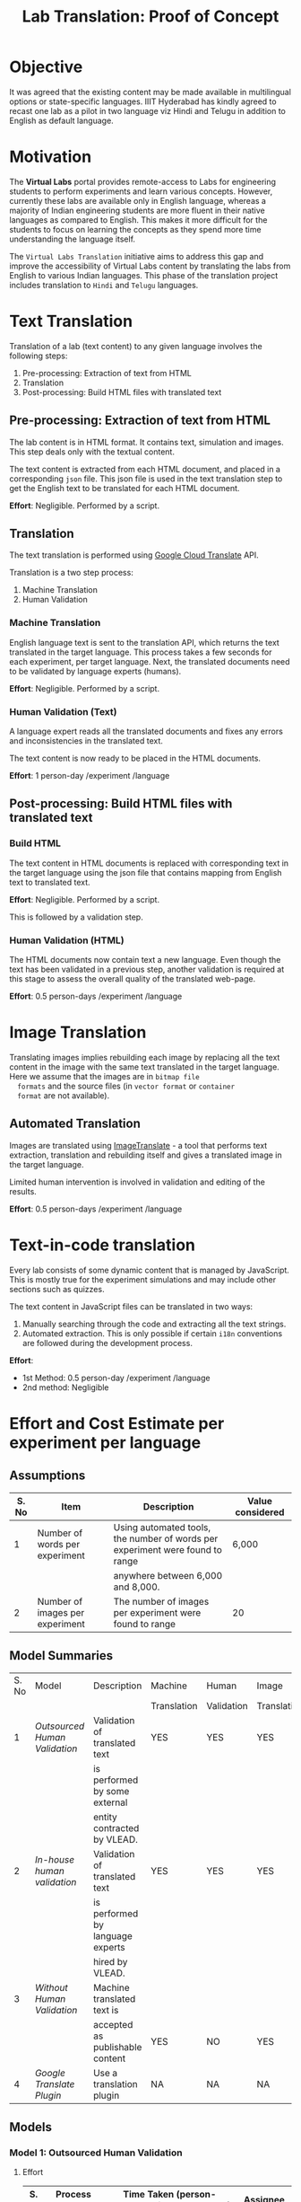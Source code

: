 #+title: Lab Translation: Proof of Concept

* Objective

  It was agreed that the existing content may be made available in
  multilingual options or state-specific languages. IIIT Hyderabad has
  kindly agreed to recast one lab as a pilot in two language viz Hindi
  and Telugu in addition to English as default language.


* Motivation

  The *Virtual Labs* portal provides remote-access to Labs for
  engineering students to perform experiments and learn various
  concepts.  However, currently these labs are available only in English
  language, whereas a majority of Indian engineering students are more
  fluent in their native languages as compared to English.  This makes
  it more difficult for the students to focus on learning the concepts
  as they spend more time understanding the language itself.
  
  The =Virtual Labs Translation= initiative aims to address this gap and
  improve the accessibility of Virtual Labs content by translating the
  labs from English to various Indian languages.  This phase of the
  translation project includes translation to =Hindi= and =Telugu=
  languages.

  

* Text Translation
  
  Translation of a lab (text content) to any given language involves
  the following steps:
  1. Pre-processing: Extraction of text from HTML
  2. Translation
  3. Post-processing: Build HTML files with translated text
     
** Pre-processing: Extraction of text from HTML

   The lab content is in HTML format.  It contains text, simulation
   and images.  This step deals only with the textual content.

   The text content is extracted from each HTML document, and placed
   in a corresponding =json= file.  This json file is used in the text
   translation step to get the English text to be translated for each
   HTML document.

   *Effort*: Negligible.  Performed by a script.

** Translation

   The text translation is performed using [[https://cloud.google.com/translate/][Google Cloud Translate]] API.  

   Translation is a two step process:
   1. Machine Translation
   2. Human Validation
      
*** Machine Translation
    
    English language text is sent to the translation API, which
    returns the text translated in the target language.  This process
    takes a few seconds for each experiment, per target language.
    Next, the translated documents need to be validated by language
    experts (humans).

    *Effort*: Negligible.  Performed by a script.

*** Human Validation (Text)

    A language expert reads all the translated documents and fixes any
    errors and inconsistencies in the translated text.

    The text content is now ready to be placed in the HTML documents.

    *Effort*: 1 person-day /experiment /language

** Post-processing: Build HTML files with translated text

*** Build HTML
    
    The text content in HTML documents is replaced with corresponding
    text in the target language using the json file that contains
    mapping from English text to translated text.

    *Effort*: Negligible.  Performed by a script.

    This is followed by a validation step.

*** Human Validation (HTML)

    The HTML documents now contain text a new language.  Even though
    the text has been validated in a previous step, another validation
    is required at this stage to assess the overall quality of the
    translated web-page.

    *Effort*: 0.5 person-days /experiment /language

* Image Translation


  Translating images implies rebuilding each image by replacing all
  the text content in the image with the same text translated in the
  target language.  Here we assume that the images are in =bitmap file
  formats= and the source files (in =vector format= or =container
  format= are not available).

** Automated Translation 

   Images are translated using [[https://www.imagetranslate.com/][ImageTranslate]] - a tool that performs
   text extraction, translation and rebuilding itself and gives a
   translated image in the target language.
   
   Limited human intervention is involved in validation and editing of
   the results.
   
   *Effort*: 0.5 person-days /experiment /language

* Text-in-code translation
  
  Every lab consists of some dynamic content that is managed by
  JavaScript.  This is mostly true for the experiment simulations and
  may include other sections such as quizzes.

  The text content in JavaScript files can be translated in two ways:
  1. Manually searching through the code and extracting all the text
     strings.
  2. Automated extraction.  This is only possible if certain =i18n=
     conventions are followed during the development process.

  *Effort*:
  - 1st Method: 0.5 person-day /experiment /language
  - 2nd method: Negligible     


* Effort and Cost Estimate per experiment per language

** Assumptions

| S. No | Item                            | Description                                                                   | Value considered |
|-------+---------------------------------+-------------------------------------------------------------------------------+------------------|
|     1 | Number of words per experiment  | Using automated tools, the number of words per experiment were found to range | 6,000            |
|       |                                 | anywhere between 6,000 and 8,000.                                             |                  |
|-------+---------------------------------+-------------------------------------------------------------------------------+------------------|
|     2 | Number of images per experiment | The number of images per experiment were found to range                       | 20               |
|-------+---------------------------------+-------------------------------------------------------------------------------+------------------|


** Model Summaries

| S. No | Model                       | Description                      | Machine     | Human      | Image       | Simulation  | Cost   |
|       |                             |                                  | Translation | Validation | Translation | Translation |        |
|-------+-----------------------------+----------------------------------+-------------+------------+-------------+-------------+--------|
|     1 | [[Model 1: Outsourced Human Validation][Outsourced Human Validation]] | Validation of translated text    | YES         | YES        | YES         | YES         | 22,000 |
|       |                             | is performed by some external    |             |            |             |             |        |
|       |                             | entity contracted by VLEAD.      |             |            |             |             |        |
|-------+-----------------------------+----------------------------------+-------------+------------+-------------+-------------+--------|
|     2 | [[Model 2: In-house Human Validation][In-house human validation]]   | Validation of translated text    | YES         | YES        | YES         | YES         | 7,000  |
|       |                             | is performed by language experts |             |            |             |             |        |
|       |                             | hired by VLEAD.                  |             |            |             |             |        |
|-------+-----------------------------+----------------------------------+-------------+------------+-------------+-------------+--------|
|     3 | [[Model 3 : Without Human Validation][Without Human Validation]]    | Machine translated text is       |             |            |             |             |        |
|       |                             | accepted as publishable content  | YES         | NO         | YES         | YES         | 6,000  |
|-------+-----------------------------+----------------------------------+-------------+------------+-------------+-------------+--------|
|     4 | [[Model 4: Google Translate Plugin][Google Translate Plugin]]     | Use a translation plugin         | NA          | NA         | NA          | NA          | 0      |

 
** Models


*** Model 1: Outsourced Human Validation

**** Effort

|-------+------------------------------+----------------------------------------------+---------------------------|
| S. No | Process Step                 | Time Taken (person-days/experiment/language) | Assignee                  |
|-------+------------------------------+----------------------------------------------+---------------------------|
|     1 | Extraction of text from HTML | Negligible                                   | Web Developer @ VLEAD     |
|-------+------------------------------+----------------------------------------------+---------------------------|
|     2 | Machine Translation          | Negligible                                   | Web Developer @ VLEAD     |
|-------+------------------------------+----------------------------------------------+---------------------------|
|     3 | Human Validation             |                                              | Language Expert @ Ebhasha |
|-------+------------------------------+----------------------------------------------+---------------------------|
|     4 | Building HTML                | Negligible                                   | Web Developer @ VLEAD     |
|-------+------------------------------+----------------------------------------------+---------------------------|
|     5 | Human Validation (HTML)      | 0.5                                          | Web Developer @ Ebhasha   |
|-------+------------------------------+----------------------------------------------+---------------------------|
|     6 | Image Translation            | 1                                            | Language Expert @ VLEAD   |
|-------+------------------------------+----------------------------------------------+---------------------------|
|     7 | Text-in-code Translation     | 0.5                                          | Web Developer @ VLEAD     |
|-------+------------------------------+----------------------------------------------+---------------------------|
|       | *Total*                      |                                              |                           |

**** External Costs

|-------+---------------------+----------------+-------------------------------------+----------------------------------------|
| S. No | Process             | Assignee       | Cost (/experiment /language) in INR | Rate Details                           |
|-------+---------------------+----------------+-------------------------------------+----------------------------------------|
|     1 | Machine Translation | Ebhasha        | 800                                 | 8000 words @ INR 0.1 per word          |
|-------+---------------------+----------------+-------------------------------------+----------------------------------------|
|     2 | Human Validation    | Ebhasha        | 16,000                              | 8000 words @ INR 2 per word            |
|-------+---------------------+----------------+-------------------------------------+----------------------------------------|
|     3 | Image Translation   | ImageTranslate | 700                                 | 20 Images @ 0.5 USD per image * INR 70 |
|-------+---------------------+----------------+-------------------------------------+----------------------------------------|
|     4 | Contingency         |                | 2,500                               | @ 15%                                  |
|-------+---------------------+----------------+-------------------------------------+----------------------------------------|
|       | *Total*             |                | *20,000*                            |                                        |
|-------+---------------------+----------------+-------------------------------------+----------------------------------------|

**** Internal Costs - Human Resources

|-------+-----------------------------------------------+-------------------------+-------------------------------------+-------------------------------------|
| S. No | Process                                       | Assignee                | Cost (/experiment /language) in INR | Rate Details                        |
|-------+-----------------------------------------------+-------------------------+-------------------------------------+-------------------------------------|
|     1 | Extraction of text from HTML                  | Web Developer @ VLEAD   |                                     |                                     |
|       | Building HTML post translation and validation |                         | 1,500                               | 1 person-day considered at a salary |
|       | Text-in-code Translation                      |                         |                                     | of 30,000 / month                   |
|-------+-----------------------------------------------+-------------------------+-------------------------------------+-------------------------------------|
|     2 | Image Translation                             | Language Expert @ VLEAD | 500                                 | 1 person-day considered at a salary |
|       |                                               |                         |                                     | of 15,000 / month                   |
|-------+-----------------------------------------------+-------------------------+-------------------------------------+-------------------------------------|
|       | *Total*                                       |                         | *2,000*                             |                                     |
|-------+-----------------------------------------------+-------------------------+-------------------------------------+-------------------------------------|

**** Total Cost : Per experiment per language

| S. No | Type of Cost | Price (INR) |
|-------+--------------+-------------|
|     1 | External     | 20,000      |
|-------+--------------+-------------|
|     2 | Internal     | 2,000       |
|-------+--------------+-------------|
|       | *Total*      | *22,000*    |
|-------+--------------+-------------|


*** Model 2: In-house Human Validation

**** Effort

|-------+------------------------------+----------------------------------------------+---------------------------|
| S. No | Process Step                 | Time Taken (person-days/experiment/language) | Assignee                  |
|-------+------------------------------+----------------------------------------------+---------------------------|
|     1 | Extraction of text from HTML | Negligible                                   | Web Developer @ VLEAD     |
|-------+------------------------------+----------------------------------------------+---------------------------|
|     2 | Machine Translation          | Negligible                                   | Web Developer @ VLEAD     |
|-------+------------------------------+----------------------------------------------+---------------------------|
|     3 | Human Validation             | 2                                            | Language Expert @ Ebhasha |
|-------+------------------------------+----------------------------------------------+---------------------------|
|     4 | Building HTML                | Negligible                                   | Web Developer @ VLEAD     |
|-------+------------------------------+----------------------------------------------+---------------------------|
|     5 | Human Validation (HTML)      | 0.5                                          | Web Developer @ Ebhasha   |
|-------+------------------------------+----------------------------------------------+---------------------------|
|     6 | Image Translation            | 1                                            | Language Expert @ VLEAD   |
|-------+------------------------------+----------------------------------------------+---------------------------|
|     7 | Text-in-code Translation     | 0.5                                          | Web Developer @ VLEAD     |
|-------+------------------------------+----------------------------------------------+---------------------------|
|       | *Total*                      | 4 + 1 (buffer) = 5                           |                           |


**** External Costs

|-------+---------------------+----------------+-------------------------------------+----------------------------------------|
| S. No | Process             | Assignee       | Cost (/experiment /language) in INR | Rate Details                           |
|-------+---------------------+----------------+-------------------------------------+----------------------------------------|
|     1 | Machine Translation | Ebhasha        | 800                                 | 8000 words @ INR 0.1 per word          |
|-------+---------------------+----------------+-------------------------------------+----------------------------------------|
|     2 | Image Translation   | ImageTranslate | 700                                 | 20 Images @ 0.5 USD per image * INR 70 |
|-------+---------------------+----------------+-------------------------------------+----------------------------------------|
|     3 | Contingency         |                | 2,500                               | @ 15%                                  |
|-------+---------------------+----------------+-------------------------------------+----------------------------------------|
|       | *Total*             |                | *4,000*                             |                                        |
|-------+---------------------+----------------+-------------------------------------+----------------------------------------|

**** Internal Costs - Human Resources

|-------+-----------------------------------------------+-------------------------+-------------------------------------+--------------------------------------|
| S. No | Process                                       | Assignee                | Cost (/experiment /language) in INR | Rate Details                         |
|-------+-----------------------------------------------+-------------------------+-------------------------------------+--------------------------------------|
|     1 | Extraction of text from HTML                  | Web Developer @ VLEAD   |                                     |                                      |
|       | Building HTML post translation and validation |                         | 1,500                               | 1 person-day considered at a salary  |
|       | Text-in-code Translation                      |                         |                                     | of 30,000 / month                    |
|-------+-----------------------------------------------+-------------------------+-------------------------------------+--------------------------------------|
|     2 | Text Validation                               | Language Expert @ VLEAD | 1,000                               | 2 person-days considered at a salary |
|       |                                               |                         |                                     | of 15,000 / month                    |
|-------+-----------------------------------------------+-------------------------+-------------------------------------+--------------------------------------|
|     3 | Image Translation                             | Language Expert @ VLEAD | 500                                 | 1 person-day considered at a salary  |
|       |                                               |                         |                                     | of 15,000 / month                    |
|-------+-----------------------------------------------+-------------------------+-------------------------------------+--------------------------------------|
|       | *Total*                                       |                         | *3,000*                             |                                      |
|-------+-----------------------------------------------+-------------------------+-------------------------------------+--------------------------------------|

**** Total Cost : Per experiment per language

| S. No | Type of Cost | Price (INR) |
|-------+--------------+-------------|
|     1 | External     | 4,000       |
|-------+--------------+-------------|
|     2 | Internal     | 3,000       |
|-------+--------------+-------------|
|       | *Total*      | *7,000*     |
|-------+--------------+-------------|


*** Model 3 : Without Human Validation

**** Effort

|-------+------------------------------+----------------------------------------------+-------------------------|
| S. No | Process Step                 | Time Taken (person-days/experiment/language) | Assignee                |
|-------+------------------------------+----------------------------------------------+-------------------------|
|     1 | Extraction of text from HTML | Negligible                                   | Web Developer @ VLEAD   |
|-------+------------------------------+----------------------------------------------+-------------------------|
|     2 | Machine Translation          | Negligible                                   | Web Developer @ VLEAD   |
|-------+------------------------------+----------------------------------------------+-------------------------|
|     4 | Building HTML                | Negligible                                   | Web Developer @ VLEAD   |
|-------+------------------------------+----------------------------------------------+-------------------------|
|     5 | Human Validation (HTML)      | 0.5                                          | Web Developer @ Ebhasha |
|-------+------------------------------+----------------------------------------------+-------------------------|
|     6 | Image Translation            | 1                                            | Language Expert @ VLEAD |
|-------+------------------------------+----------------------------------------------+-------------------------|
|     7 | Text-in-code Translation     | 0.5                                          | Web Developer @ VLEAD   |
|-------+------------------------------+----------------------------------------------+-------------------------|
|       | *Total*                      | 2 + 1 (buffer) = 3                           |                         |


**** External Costs

|-------+---------------------+----------------+-------------------------------------+----------------------------------------|
| S. No | Process             | Assignee       | Cost (/experiment /language) in INR | Rate Details                           |
|-------+---------------------+----------------+-------------------------------------+----------------------------------------|
|     1 | Machine Translation | Ebhasha        | 800                                 | 8000 words @ INR 0.1 per word          |
|-------+---------------------+----------------+-------------------------------------+----------------------------------------|
|     2 | Image Translation   | ImageTranslate | 700                                 | 20 Images @ 0.5 USD per image * INR 70 |
|-------+---------------------+----------------+-------------------------------------+----------------------------------------|
|     3 | Contingency         |                | 2,500                               | @ 15%                                  |
|-------+---------------------+----------------+-------------------------------------+----------------------------------------|
|       | *Total*             |                | *4,000*                             |                                        |
|-------+---------------------+----------------+-------------------------------------+----------------------------------------|

**** Internal Costs - Human Resources

|-------+-----------------------------------------------+-------------------------+-------------------------------------+--------------------------------------|
| S. No | Process                                       | Assignee                | Cost (/experiment /language) in INR | Rate Details                         |
|-------+-----------------------------------------------+-------------------------+-------------------------------------+--------------------------------------|
|     1 | Extraction of text from HTML                  | Web Developer @ VLEAD   |                                     |                                      |
|       | Building HTML post translation and validation |                         | 1,500                               | 1 person-day considered at a salary  |
|       | Text-in-code Translation                      |                         |                                     | of 30,000 / month                    |
|-------+-----------------------------------------------+-------------------------+-------------------------------------+--------------------------------------|
|     2 | Image Translation                             | Language Expert @ VLEAD | 500                                 | 1 person-day considered at a salary  |
|       |                                               |                         |                                     | of 15,000 / month                    |
|-------+-----------------------------------------------+-------------------------+-------------------------------------+--------------------------------------|
|       | *Total*                                       |                         | *2,000*                             |                                      |
|-------+-----------------------------------------------+-------------------------+-------------------------------------+--------------------------------------|

**** Total Cost : Per experiment per language

| S. No | Type of Cost | Price (INR) |
|-------+--------------+-------------|
|     1 | External     | 4,000       |
|-------+--------------+-------------|
|     2 | Internal     | 2,000       |
|-------+--------------+-------------|
|       | *Total*      | *6,000*     |
|-------+--------------+-------------|


*** Model 4: Google Translate Plugin

This option requires the users (students) to install a google
translation plugin in their browsers.  This plugin enables automated
transalation of text content on the web page.

**** Scope of translation using the plugin

This plugin supports transation of text content in the HTML document.
Text content in images is translated.

**** How to use the plugin

The Google translate plugin is available for all the major web
browerser.  [[Plugin Details][Here]] is a list of all the browsers that support this
plugin along with links to the plugin installtion pages.

Once the plugin is installed, the user needs to click on the plugin
and select the target language.  The google translate plugin will then
translate the entire content on the web-page to the target language.
This process might take a a few seconds depending on the internet
bandwidth.

This process has to be repeated everytime the user visits a new html
document.

**** Advantage

- Prevents time and effort spent in translating the content.
- Real time translation
- Optional : The user can decide which part of the page she needs
  translated.

**** Drawbacks

- Users need to be aware of this facility
- Users have to do more work
- Images are not translated
- Dynamic content behavior is unpredictable.  Depending on nature of
  the script that renders dynamic content, the text may or may not be
  translated automatically.  So, experiment simulations may not work
  properly.

**** Plugin Details

| Browser           | Plugin           |
|-------------------+------------------|
| Chrome            | [[https://chrome.google.com/webstore/detail/google-translate/aapbdbdomjkkjkaonfhkkikfgjllcleb?hl=en][Google Translate]] |
| Internet Explorer | [[https://www.google.com/intl/en_uk/toolbar/ie/index.html][Google Toolbar]]   |
| Opera             | [[https://addons.opera.com/en/extensions/details/google-translate/][Google Translate]] |
| Safari            | [[http://sidetree.com/translateme.html][Translateme]]      |
|                   |                  |
